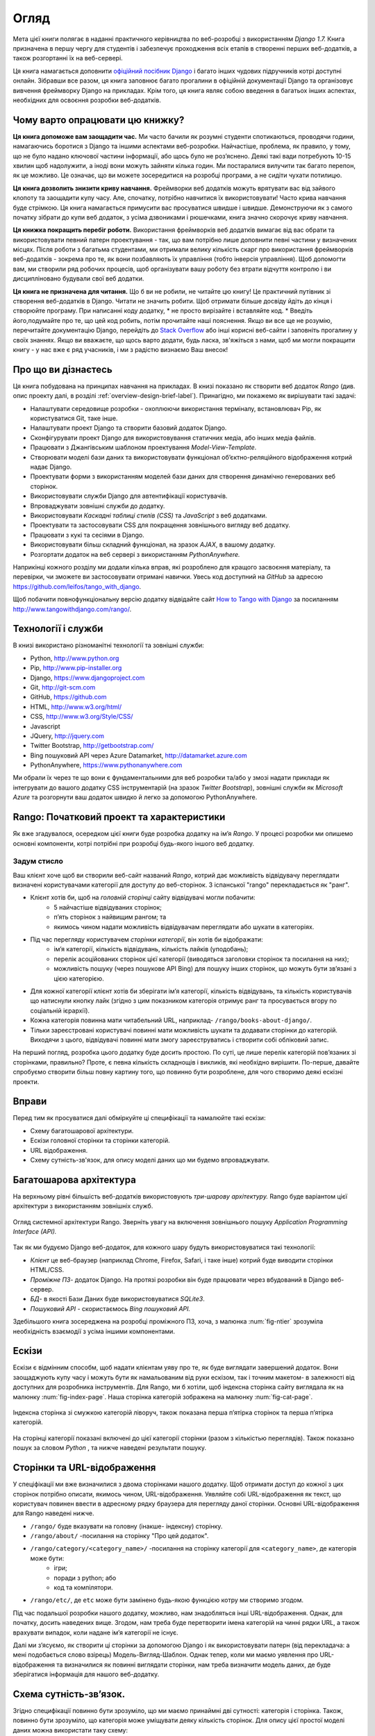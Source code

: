 ﻿.. _overview-label:

Огляд
========
Мета цієї книги полягає в наданні практичного керівництва по веб-розробці з використанням *Django 1.7.* Книга призначена в першу чергу для студентів і забезпечує проходження всіх етапів в створенні перших веб-додатків, а також розгортанні їх на веб-сервері.

Ця книга намагається доповнити `офіційний посібник Django <https://docs.djangoproject.com/en/1.7/intro/tutorial01/>`_ і багато інших чудових підручників котрі доступні онлайн. Зібравши все разом, ця книга заповнює багато прогалини в офіційній документації Django та організовує вивчення фреймворку Django на прикладах. Крім того, ця книга являє собою введення в багатьох інших аспектах, необхідних для освоєння розробки веб-додатків.

Чому варто опрацювати цю книжку?
--------------------------------
**Ця книга допоможе вам заощадити час.** Ми часто бачили як розумні студенти спотикаються, проводячи години, намагаючись боротися з Django та іншими аспектами веб-розробки. Найчастіше, проблема, як правило, у тому, що не було надано ключової частини інформації, або щось було не роз’яснено. Деякі такі вади потребують 10-15 хвилин щоб надолужити, а іноді вони можуть зайняти кілька годин. Ми постаралися вилучити так багато перепон, як це можливо. Це означає, що ви можете зосередитися на розробці програми, а не сидіти чухати потилицю.

**Ця книга дозволить знизити криву навчання.** Фреймворки веб додатків можуть врятувати вас від зайвого клопоту та заощадити купу часу. Але, спочатку, потрібно навчитися їх використовувати! Часто крива навчання буде стрімкою. Ця книга намагається примусити вас просуватися швидше і швидше. Демонструючи як з самого початку зібрати до купи веб додаток, з усіма дзвониками і рюшечками, книга значно скорочує криву навчання. 

**Ця книжка покращить перебіг роботи.** Використання фреймворків веб додатків вимагає від вас обрати та використовувати певний патерн проектування - так, що вам потрібно лише доповнити певні частини у визначених місцях. Після роботи з багатьма студентами, ми отримали велику кількість скарг про використання фреймворків веб-додатків - зокрема про те, як вони позбавляють їх управління (тобто інверсія управління). Щоб допомогти вам, ми створили ряд робочих процесів, щоб організувати вашу роботу без втрати відчуття контролю і ви дисципліновано будували свої веб додатки.

**Ця книга не призначена для читання.** Що б ви не робили, не читайте цю книгу! Це практичний путівник зі створення веб-додатків в Django. Читати не значить робити. Щоб отримати більше досвіду йдіть до кінця і створюйте програму. При написанні коду додатку, * не просто вирізайте і вставляйте код. * Введіть його,подумайте про те, що цей код робить, потім прочитайте наші пояснення. Якщо ви все ще не розумію, перечитайте документацію Django, перейдіть до `Stack Overflow <http://stackoverflow.com/questions/tagged/django>`_ або інші корисні веб-сайти і заповніть прогалину у своїх знаннях. Якщо ви вважаєте, що щось варто додати, будь ласка, зв'яжіться з нами, щоб ми могли покращити книгу - у нас вже є ряд учасників, і ми з радістю визнаємо Ваш внесок!

Про що ви дізнаєтесь
--------------------
Ця книга побудована на принципах навчання на прикладах. В книзі показано як створити веб додаток  *Rango* (див. опис проекту далі, в розділі :ref:`overview-design-brief-label`). Принагідно, ми покажемо як вирішувати такі задачі:

* Налаштувати середовище розробки - охоплюючи використання терміналу, встановлювач Pip, як користуватися Git, таке інше.
* Налаштувати проект Django та створити базовий додаток Django.
* Сконфігурувати проект Django для використовування статичних медіа, або інших медіа файлів.
* Працювати з Джангівським шаблоном проектування *Model-View-Template*.
* Створювати моделі бази даних та використовувати функціонал об’єктно-реляційного відображення котрий надає Django.
* Проектувати форми з використанням моделей бази даних для створення динамічно генерованих веб сторінок.
* Використовувати служби Django для автентифікації користувачів.
* Впроваджувати зовнішні служби до додатку.
* Використовувати *Каскадні таблиці стилів (CSS)* та *JavaScript* з веб додатками.
* Проектувати та застосовувати CSS для покращення зовнішнього вигляду веб додатку.
* Працювати з кукі та сесіями в Django.
* Використовувати більш складний функціонал, на зразок *AJAX*, в вашому додатку.
* Розгортати додаток на веб сервері з використанням *PythonAnywhere.*

Наприкінці кожного розділу ми додали кілька вправ, які розроблено для кращого засвоєння матеріалу, та перевірки, чи зможете ви застосовувати отримані навички.  Увесь код доступний на *GitHub* за адресою https://github.com/leifos/tango_with_django.

Щоб побачити повнофункціональну версію додатку відвідайте сайт `How to Tango with Django <http://www.tangowithdjango.com/>`_ за посиланням http://www.tangowithdjango.com/rango/.

Технології і служби
-------------------
В книзі використано різноманітні технології та зовнішні служби:

* Python, http://www.python.org
* Pip, http://www.pip-installer.org
* Django, https://www.djangoproject.com
* Git, http://git-scm.com 
* GitHub, https://github.com
* HTML, http://www.w3.org/html/
* CSS, http://www.w3.org/Style/CSS/
* Javascript
* JQuery, http://jquery.com
* Twitter Bootstrap, http://getbootstrap.com/
* Bing пошуковий API через Azure Datamarket, http://datamarket.azure.com
* PythonAnywhere, https://www.pythonanywhere.com

Ми обрали їх через те що вони є фундаментальними для веб розробки та/або у змозі надати приклади як інтегрувати до вашого додатку CSS інструментарій (на зразок *Twitter Bootstrap*), зовнішні служби як *Microsoft Azure* та розгорнути ваш додаток швидко й легко за допомогою PythonAnywhere.

Rango: Початковий проект та характеристики
------------------------------------------
Як вже згадувалося, осередком цієї книги буде розробка додатку на ім’я *Rango*. У процесі розробки ми опишемо основні компоненти, котрі потрібні при розробці будь-якого іншого веб додатку.

.. _overview-design-brief-label:

Задум стисло
............
Ваш клієнт хоче щоб ви створили веб-сайт названий *Rango*, котрий дає можливість відвідувачу переглядати визначені користувачами категорії для доступу до веб-сторінок. З іспанської "rango" перекладається як "ранг".

* Клієнт хотів би, щоб на *головній сторінці* сайту відвідувачі могли побачити:
	* 5 найчастіше відвідуваних сторінок;
	* п’ять сторінок з найвищим рангом; та
	* якимось чином надати можливість відвідувачам переглядати або шукати в категоріях.
* Під час перегляду користувачем *сторінки категорії*, він хотів би відображати:
	* ім’я категорії, кількість відвідувань, кількість лайків (уподобань);
	* перелік асоційованих сторінок цієї категорії (виводяться заголовки сторінок та посилання на них); 
	* можливість пошуку (через пошукове API Bing) для пошуку інших сторінок, що можуть бути зв’язані з цією категорією.
* Для кожної категорії клієнт хотів би зберігати ім’я категорії, кількість відвідувань, та кількість користувачів що натиснули кнопку лайк (згідно з цим показником категорія отримує ранг та просувається вгору по соціальній ієрархії).
* Кожна категорія повинна мати читабельний URL, наприклад- ``/rango/books-about-django/``.
* Тільки зареєстровані користувачі повинні мати можливість шукати та додавати сторінки до категорій. Виходячи з цього, відвідувачі повинні мати змогу зареєструватись і створити собі обліковий запис.

На перший погляд, розробка цього додатку буде досить простою. По суті, це лише перелік категорій пов’язаних зі сторінками, правильно? Проте, є певна кількість складнощів і викликів, які необхідно вирішити. По-перше, давайте спробуємо створити більш повну картину того, що повинно бути розроблене, для чого створимо деякі ескізні проекти.

Вправи
------
Перед тим як просуватися далі обміркуйте ці специфікації та намалюйте такі ескізи:

* Схему багатошарової архітектури.
* Ескізи головної сторінки та сторінки категорій.
* URL відображення.
* Схему сутність-зв'язок, для опису моделі даних що ми будемо впроваджувати.

Багатошарова архітектура
------------------------
На верхньому рівні більшість веб-додатків використовують *три-шарову архітектуру.* Rango буде варіантом цієї архітектури з використанням зовнішніх служб.

.. _fig-ntier:

.. figure:: ../images/rango-ntier-architecture.svg
	:scale: 100%
	:figclass: align-center
	
	Огляд системної архітектури Rango. Зверніть увагу на включення зовнішнього пошуку *Application Programming Interface (API).*

Так як ми будуємо Django веб-додаток, для кожного шару будуть використовуватися такі технології:

* *Клієнт* це веб-браузер (наприклад Chrome, Firefox, Safari, і таке інше) котрий буде виводити сторінки HTML/CSS.
* *Проміжне ПЗ*- додаток Django. На протязі розробки він буде працювати через вбудований в Django веб-сервер.
* *БД*- в якості Бази Даних буде використовуватися *SQLite3*.
* *Пошуковий API* - скористаємось *Bing пошуковий API.*

Здебільшого книга зосереджена на розробці проміжного ПЗ, хоча, з малюнка :num:`fig-ntier` зрозуміла необхідність взаємодії з усіма іншими компонентами.

Ескізи
------
Ескізи є відмінним способм, щоб надати клієнтам уяву про те, як буде виглядати завершений додаток. Вони заощаджують купу часу і можуть бути як намальованим від руки ескізом, так і точним макетом- в залежності від доступних для розробника інструментів. Для Rango, ми б хотіли, щоб індексна сторінка сайту виглядала як на малюнку :num:`fig-index-page`. Наша сторінка категорій зображена на малюнку :num:`fig-cat-page`.

.. _fig-index-page:

.. figure:: ../images/ch1-rango-index.png
	:scale: 60%
	:figclass: align-center

	Індексна сторінка зі смужкою категорій ліворуч, також показана перша п’ятірка сторінок та перша п’ятірка категорій.

.. _fig-cat-page:

.. figure:: ../images/ch1-rango-cat-page.png
	:scale: 60%
	:figclass: align-center
	
	На сторінці категорії показані включені до цієї категорії сторінки (разом з кількістью переглядів). Також показано пошук за словом *Python* , та нижче наведені результати пошуку.

Сторінки та URL-відображення
----------------------------
У спеціфікації ми вже визначилися з двома сторінками нашого додатку. Щоб отримати доступ до кожної з цих сторінок потрібно описати, якимось чином, URL-відображення. Уявляйте собі URL-відображення як текст, що користувач повинен ввести в адресному рядку браузера для перегляду даної сторінки. Основні URL-відображення для Rango наведені нижче.

* ``/rango/`` буде вказувати на головну (інакше- індексну) сторінку.
* ``/rango/about/`` -посилання на сторінку "Про цей додаток".
* ``/rango/category/<category_name>/`` -посилання на сторінку категорії для ``<category_name>``, де категорія може бути:
	* ігри;
	* поради з python; або
	* код та компілятори.
* ``/rango/etc/``, де ``etc`` може бути замінено будь-якою функцією котру ми створимо згодом.

Під час подальшої розробки нашого додатку, можливо, нам знадобляться інші URL-відображення. Однак, для початку, досить наведених вище. Згодом, нам треба буде перетворити імена категорій на чинні рядки URL, а також врахувати випадок, коли надане ім’я категорії не існує. 

Далі ми з’ясуємо, як створити ці сторінки за допомогою Django і як використовувати патерн (від перекладача: а мені подобається слово взірець) Модель-Вигляд-Шаблон. Однак тепер, коли ми маємо уявлення про URL-відображення та визначилися як повинні виглядати сторінки, нам треба визначити модель даних, де буде зберігатися інформація для нашого веб-додатку.

Схема сутність-зв’язок.
-----------------------
Згідно специфікації повинно бути зрозуміло, що ми маємо принаймні дві сутності: категорія і сторінка. Також, повинно бути зрозуміло, що категорія може уміщувати деяку кількість сторінок. Для опису цієї простої моделі даних можна використати таку схему:

.. _fig-rango-erd:

.. figure:: ../images/rango-erd.svg
	:scale: 100%
	:figclass: align-center

	Схема зв'язків двох сутністей Rango.

Зверніть увагу, що ця специфікація не досконала. Одна сторінка може знаходитися в одній або декількох категоріях.Таким чином, ми могли б змоделювати відносини як багато-до-багатьох. Однак цей підхід додає складнощів, тому ми зробимо спрощення, що *одна категорія містить багато сторінок, але одна сторінка призначена для однієї категорії*. Це не виключає, що та ж сторінка може бути віднесена до різних категорій - але сторінки повинні бути введені два рази, що не зручно.

Такі речі необхідно занотовувати. Невідомо коли вони поверуться, щоб переслідувати вас! Занотувавши їх, ви будете впевнені, що в подальшому, при спілкуванні з командою розробників, не винекне непорузумінь.

Остаточний варіант таблиць наведено нижче, де Str позначено поле типу string або char, Int означає integer, URL - поле URL, FK- зовнішній ключ (FOREIGN KEY).

.. raw:: html
	
	<style type="text/css">
		
		#ch1-tables table {
			width: 80%;
			margin: auto;
			margin: 
		}
		
		#ch1-tables table tr th {
			border-bottom: 2px solid black;
			text-align: center;
		}
		
		#ch1-tables table tr.table-header th {
			border-bottom: none;
			margin: 10px 0 10px;
			font-size: 12pt;
			font-style: italic;
		}
		
		#ch1-tables table tr td {
			text-align: center;
			border-bottom: 1px solid lightgray;
		}
		
		#ch1-tables table th.none, #ch1-tables table td.none {
			border: none;
		}
	
	</style>
	
	<div id="ch1-tables">
		<table>
			
			<tr class="table-header">
				<th colspan="2">Category Table</th>
				<th class="none">&nbsp;</th>
				<th colspan="2">Page Table</th>
			</tr>
			
			<tr>
				<th style="width: 20%;">Field</th>
				<th style="width: 20%;">Type</th>
			
				<th class="none"></th>
			
				<th style="width: 20%;">Field</th>
				<th style="width: 20%;">Type</th>
			</tr>
		
			<tr>
				<td>name</td>
				<td>Str</td>
			
				<td class="none">&nbsp;</td>
			
				<td>category</td>
				<td>FK</td>
			</tr>
			
			<tr>
				<td>views</td>
				<td>Int</td>
			
				<td class="none">&nbsp;</td>
			
				<td>title</td>
				<td>Str</td>
			</tr>
			
			<tr>
				<td>likes</td>
				<td>Int</td>
			
				<td class="none">&nbsp;</td>
			
				<td>url</td>
				<td>URL</td>
			</tr>
			
			<tr>
				<td class="none">&nbsp;</td>
				<td class="none">&nbsp;</td>
		
				<td class="none">&nbsp;</td>
		
				<td>views</td>
				<td>Int</td>
			</tr>
	
		</table>
	</div>

У нас ще буде таблиця User, яка буде показана далі в книзі. Потім ми ще побачимо як використовувати ці моделі в Django та як користуватися об'єктно-реляційним відображенням Django для з'єднання з базою даних.

Підсумок
--------
Ми будемо посилатися на цей початковий проект та специфікації при подальшій розробці нашого веб-додатку. Вищенаведені кроки є загальновживаними при розробці веб-сайтів керованих базами даних. Буде корисно мати навички з розробки подібних специфікацій та проектів.

Якщо ви вже маєте налаштовані Python 2.7 і Django 1.7, впевнено працюєте з командним рядком, маєте сконфігуровані шляхи- тоді можете одразу перейти до розділу :ref:`Django Basics <django-basics>`. Якщо ні - продовжуйте з :ref:`requirements-label`.

Вивчення офіційних посібників Django.
.....................................
Ми радимо вивчати `Official Django Tutorials <https://docs.djangoproject.com/en/1.7/intro/tutorial01/>`_ як частину вправ, що пов’язані з кожним розділом цьго посібника. Нижче наведено пов’язані розділи обох посібників. Виконання вправ поглибить розуміння Django та покращить ваші навички.

.. raw:: html
	
	<style type="text/css">
		
		#ch1-tables table {
			width: 80%;
			margin: auto;
			margin: 
		}
		
		#ch1-tables table tr th {
			border-bottom: 2px solid black;
			text-align: center;
		}
		
		#ch1-tables table tr.table-header th {
			border-bottom: none;
			margin: 10px 0 10px;
			font-size: 12pt;
			font-style: italic;
		}
		
		#ch1-tables table tr td {
			text-align: center;
			border-bottom: 1px solid lightgray;
		}
		
		#ch1-tables table th.none, #ch1-tables table td.none {
			border: none;
		}
	
	</style>
	
	<div id="ch1-tables">
		<table>
			
			<tr>
				<th style="width: 20%;">Tango with Django</th>
				<th style="width: 20%;">Django Tutorial</th>
			</tr>
			
			<tr>
				<td>Chapter 3</td>
				<td><a href="https://docs.djangoproject.com/en/1.7/intro/tutorial01/">Part 1 - Models</a></td>
			</tr>
			
			<tr>
				<td>Chapter 5</td>
				<td><a href="https://docs.djangoproject.com/en/1.7/intro/tutorial02/">Part 2 - The Admin Interface</a></td>
			</tr>
			
			<tr>
				<td>Chapter 6</td>
				<td><a href="https://docs.djangoproject.com/en/1.7/intro/tutorial03/">Part 3 - URLs and Views</a></td>
			</tr>
			
			<tr>
				<td>Chapter 7</td>
				<td><a href="https://docs.djangoproject.com/en/1.7/intro/tutorial04/">Part 4 - Templates</a></td>
			</tr>
			
			<tr>
				<td>Chapter 18</td>
				<td><a href="https://docs.djangoproject.com/en/1.7/intro/tutorial05/">Part 5 - Testing</a></td>
			</tr>
			
			<tr>
				<td>Chapter 11</td>
				<td><a href="https://docs.djangoproject.com/en/1.7/intro/tutorial06/">Part 6 - CSS</a></td>
			</tr>
	
		</table>
	</div>





